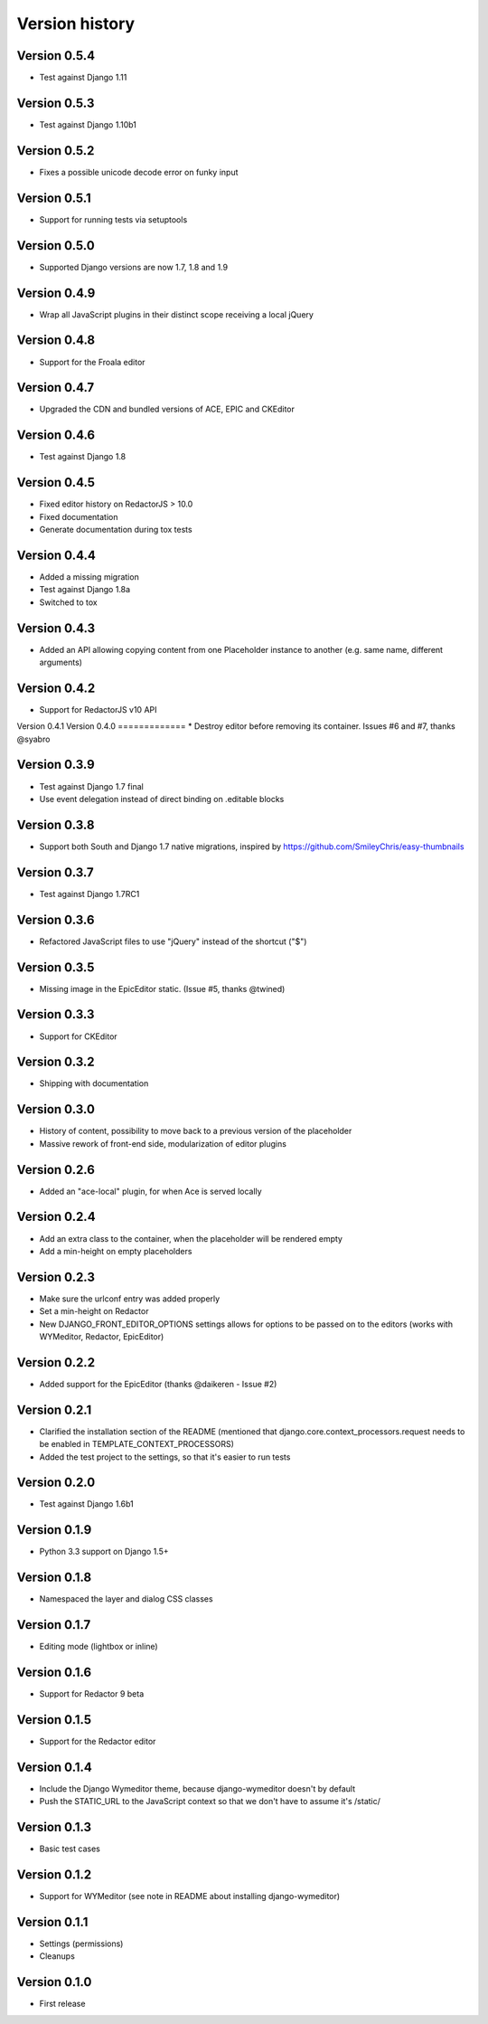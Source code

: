 Version history
###############

Version 0.5.4
=============
* Test against Django 1.11

Version 0.5.3
=============
* Test against Django 1.10b1


Version 0.5.2
=============
* Fixes a possible unicode decode error on funky input


Version 0.5.1
=============
* Support for running tests via setuptools


Version 0.5.0
=============
* Supported Django versions are now 1.7, 1.8 and 1.9

Version 0.4.9
=============
* Wrap all JavaScript plugins in their distinct scope receiving a local jQuery

Version 0.4.8
=============
* Support for the Froala editor

Version 0.4.7
=============
* Upgraded the CDN and bundled versions of ACE, EPIC and CKEditor


Version 0.4.6
=============
* Test against Django 1.8

Version 0.4.5
=============
* Fixed editor history on RedactorJS > 10.0
* Fixed documentation
* Generate documentation during tox tests

Version 0.4.4
=============
* Added a missing migration
* Test against Django 1.8a
* Switched to tox

Version 0.4.3
=============
* Added an API allowing copying content from one Placeholder instance to another (e.g. same name, different arguments)

Version 0.4.2
=============
* Support for RedactorJS v10 API

Version 0.4.1
Version 0.4.0
=============
* Destroy editor before removing its container. Issues #6 and #7, thanks @syabro

Version 0.3.9
=============
* Test against Django 1.7 final
* Use event delegation instead of direct binding on .editable blocks

Version 0.3.8
=============
* Support both South and Django 1.7 native migrations, inspired by https://github.com/SmileyChris/easy-thumbnails

Version 0.3.7
=============
* Test against Django 1.7RC1

Version 0.3.6
=============
* Refactored JavaScript files to use "jQuery" instead of the shortcut ("$")

Version 0.3.5
=============
* Missing image in the EpicEditor static. (Issue #5, thanks @twined)

Version 0.3.3
=============
* Support for CKEditor

Version 0.3.2
=============
* Shipping with documentation

Version 0.3.0
=============
* History of content, possibility to move back to a previous version of the placeholder
* Massive rework of front-end side, modularization of editor plugins

Version 0.2.6
=============
* Added an "ace-local" plugin, for when Ace is served locally

Version 0.2.4
=============
* Add an extra class to the container, when the placeholder will be rendered empty
* Add a min-height on empty placeholders

Version 0.2.3
=============
* Make sure the urlconf entry was added properly
* Set a min-height on Redactor
* New DJANGO_FRONT_EDITOR_OPTIONS settings allows for options to be passed on to the editors (works with WYMeditor, Redactor, EpicEditor)

Version 0.2.2
=============
* Added support for the EpicEditor (thanks @daikeren - Issue #2)

Version 0.2.1
=============
* Clarified the installation section of the README (mentioned that django.core.context_processors.request needs to be enabled in TEMPLATE_CONTEXT_PROCESSORS)
* Added the test project to the settings, so that it's easier to run tests

Version 0.2.0
=============
* Test against Django 1.6b1

Version 0.1.9
=============
* Python 3.3 support on Django 1.5+

Version 0.1.8
=============
* Namespaced the layer and dialog CSS classes

Version 0.1.7
=============
* Editing mode (lightbox or inline)

Version 0.1.6
=============
* Support for Redactor 9 beta

Version 0.1.5
=============
* Support for the Redactor editor

Version 0.1.4
=============
* Include the Django Wymeditor theme, because django-wymeditor doesn't by default
* Push the STATIC_URL to the JavaScript context so that we don't have to assume it's /static/

Version 0.1.3
=============
* Basic test cases

Version 0.1.2
=============
* Support for WYMeditor (see note in README about installing django-wymeditor)

Version 0.1.1
=============
* Settings (permissions)
* Cleanups

Version 0.1.0
=============
* First release

